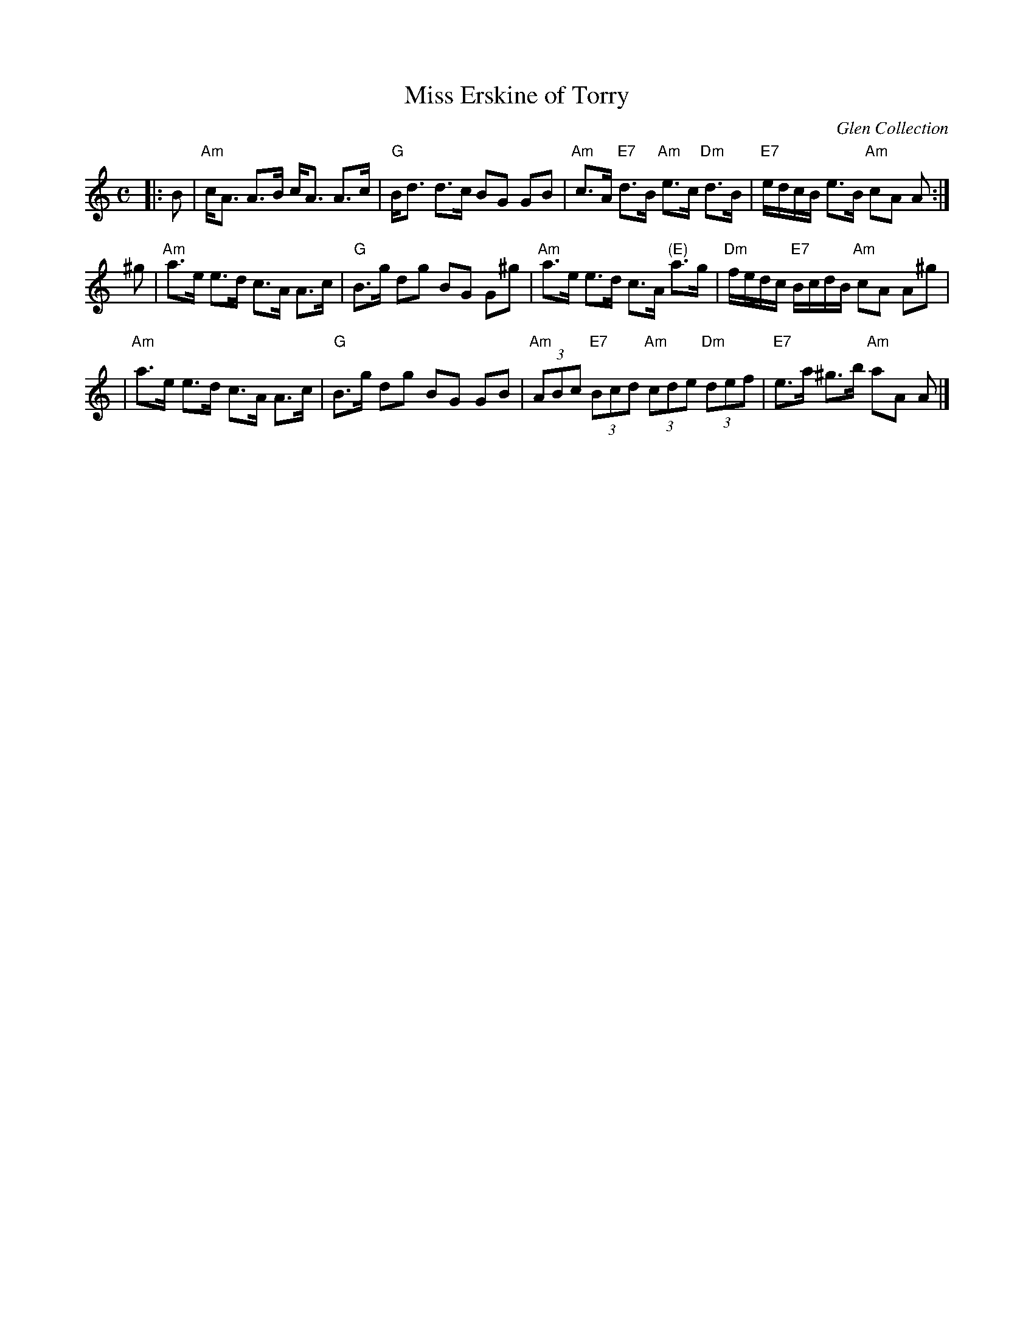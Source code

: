 X:37021
T: Miss Erskine of Torry
O: Glen Collection
B: RSCDS 37-2
R: strathspey
Z: 1999 John Chambers <jc:trillian.mit.edu>
M: C
L: 1/8
%--------------------
K: Am
|: B \
| "Am"c<A A>B c<A A>c | "G"B<d d>c BG GB \
| "Am"c>A "E7"d>B "Am"e>c "Dm"d>B | "E7"e/d/c/B/ e>B "Am"cA A :|
^g \
| "Am"a>e e>d c>A A>c | "G"B>g dg BG G^g \
| "Am"a>e e>d c>A "(E)"a>g | "Dm"f/e/d/c/ "E7"B/c/d/B/ "Am"cA A^g |
| "Am"a>e e>d c>A A>c | "G"B>g dg BG GB \
| "Am"(3ABc "E7"(3Bcd "Am"(3cde "Dm"(3def | "E7"e>a ^g>b "Am"aA A |]
